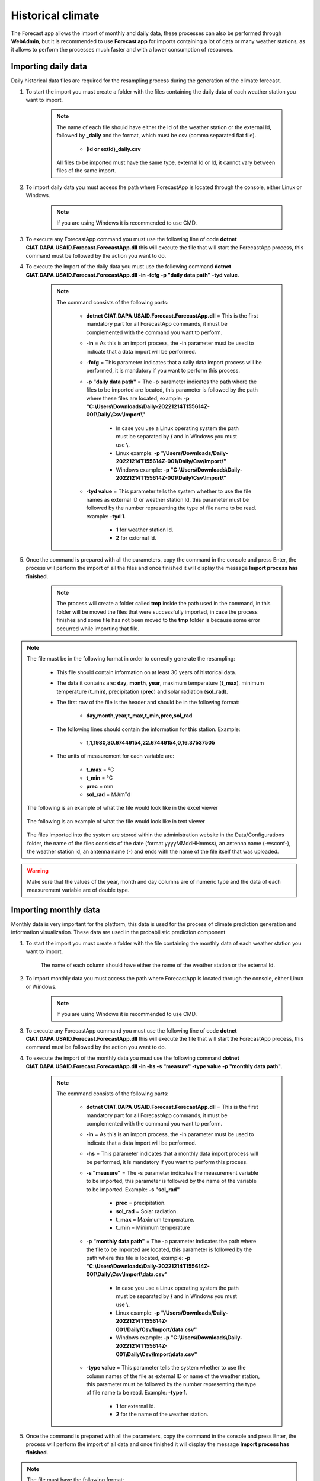 Historical climate
##################

The Forecast app allows the import of monthly and daily data, these processes can also be performed through **WebAdmin**, but it is recommended to use **Forecast app** for imports containing a lot of data or many weather stations, as it allows to perform the processes much faster and with a lower consumption of resources.


.. _Import Daily Data:

Importing daily data
====================

Daily historical data files are required for the resampling process during the generation of the climate forecast.


#. To start the import you must create a folder with the files containing the daily data of each weather station you want to import.

        .. image:: /_static/img/06-import-historical-climate/import_daily_data_1.*
            :alt: Guide how to import daily data 1
            :class: device-screen-vertical side-by-side


    .. note::

        The name of each file should have either the Id of the weather station or the external Id, followed by **_daily** and the format, which must be csv (comma separated flat file).

            * **(Id or extId)_daily.csv**

        All files to be imported must have the same type, external Id or Id, it cannot vary between files of the same import.

#. To import daily data you must access the path where ForecastApp is located through the console, either Linux or Windows.

        .. image:: /_static/img/06-import-historical-climate/import_daily_data_2.*
            :alt: Guide how to import daily data 2
            :height: 50
            :class: device-screen-vertical side-by-side

    .. note::

        If you are using Windows it is recommended to use CMD.

#. To execute any ForecastApp command you must use the following line of code **dotnet CIAT.DAPA.USAID.Forecast.ForecastApp.dll** this will execute the file that will start the ForecastApp process, this command must be followed by the action you want to do.

#. To execute the import of the daily data you must use the following command **dotnet CIAT.DAPA.USAID.Forecast.ForecastApp.dll -in -fcfg -p "daily data path" -tyd value**.

        .. image:: /_static/img/06-import-historical-climate/import_daily_data_3.*
            :alt: Guide how to import daily data stations 3
            :height: 50
            :class: device-screen-vertical side-by-side

    .. note::

        The command consists of the following parts:

            * **dotnet CIAT.DAPA.USAID.Forecast.ForecastApp.dll** = This is the first mandatory part for all ForecastApp commands, it must be complemented with the command you want to perform.
            * **-in** = As this is an import process, the -in parameter must be used to indicate that a data import will be performed.
            * **-fcfg** = This parameter indicates that a daily data import process will be performed, it is mandatory if you want to perform this process.
            * **-p "daily data path"** = The -p parameter indicates the path where the files to be imported are located, this parameter is followed by the path where these files are located, example: **-p "C:\\Users\\Downloads\\Daily-20221214T155614Z-001\\Daily\\Csv\\Import\\"**
                
                - In case you use a Linux operating system the path must be separated by **/** and in Windows you must use **\\**.
                - Linux example: **-p "/Users/Downloads/Daily-20221214T155614Z-001/Daily/Csv/Import/"**
                - Windows example: **-p "C:\\Users\\Downloads\\Daily-20221214T155614Z-001\\Daily\\Csv\\Import\\"**

            * **-tyd value** = This parameter tells the system whether to use the file names as external ID or weather station Id, this parameter must be followed by the number representing the type of file name to be read. example: **-tyd 1**.

                - **1** for weather station Id.
                - **2** for external Id.

#. Once the command is prepared with all the parameters, copy the command in the console and press Enter, the process will perform the import of all the files and once finished it will display the message **Import process has finished**.

        .. image:: /_static/img/06-import-historical-climate/import_daily_data_4.*
            :alt: Guide how to import daily data stations 4
            :class: device-screen-vertical side-by-side

    .. note::

        The process will create a folder called **tmp** inside the path used in the command, in this folder will be moved the files that were successfully imported, in case the process finishes and some file has not been moved to the **tmp** folder is because some error occurred while importing that file.


.. note::

    The file must be in the following format in order to correctly generate the resampling:

      * This file should contain information on at least 30 years of historical data.

      * The data it contains are: **day**, **month**, **year**, maximum temperature (**t_max**), minimum temperature (**t_min**), precipitation (**prec**) and solar radiation (**sol_rad**).
      
      * The first row of the file is the header and should be in the following format:

            - **day,month,year,t_max,t_min,prec,sol_rad**

      * The following lines should contain the information for this station. Example:

            - **1,1,1980,30.67449154,22.67449154,0,16.37537505**
      
      * The units of measurement for each variable are: 
      
            - **t_max** = °C 
            - **t_min** = °C 
            - **prec** = mm
            - **sol_rad** = MJ/m²d


    The following is an example of what the file would look like in the excel viewer

        .. image:: /_static/img/06-import-historical-climate/import_example_1.*
          :alt: How looks the import csv file 1
          :class: device-screen-vertical side-by-side

    
    The following is an example of what the file would look like in text viewer

        .. image:: /_static/img/06-import-historical-climate/import_example_2.*
          :alt: How looks the import csv file 2
          :class: device-screen-vertical side-by-side
      

    The files imported into the system are stored within the administration website in the Data/Configurations folder, the name of the files consists of the date (format yyyyMMddHHmmss), an antenna name (-wsconf-), the weather station id, an antenna name (-) and ends with the name of the file itself that was uploaded.


.. warning::

    Make sure that the values of the year, month and day columns are of numeric type and the data of each measurement variable are of double type.

.. _Import Monthly Data:

Importing monthly data
======================

Monthly data is very important for the platform, this data is used for the process of climate prediction generation and information visualization. These data are used in the probabilistic prediction component


#. To start the import you must create a folder with the file containing the monthly data of each weather station you want to import.

        .. image:: /_static/img/06-import-historical-climate/import_monthly_data_1.*
            :alt: Guide how to import monthly data 1
            :class: device-screen-vertical side-by-side

    The name of each column should have either the name of the weather station or the external Id.


#. To import monthly data you must access the path where ForecastApp is located through the console, either Linux or Windows.

        .. image:: /_static/img/06-import-historical-climate/import_daily_data_2.*
            :alt: Guide how to import monthly data 2
            :height: 50
            :class: device-screen-vertical side-by-side

    .. note::

        If you are using Windows it is recommended to use CMD.

#. To execute any ForecastApp command you must use the following line of code **dotnet CIAT.DAPA.USAID.Forecast.ForecastApp.dll** this will execute the file that will start the ForecastApp process, this command must be followed by the action you want to do.

#. To execute the import of the monthly data you must use the following command **dotnet CIAT.DAPA.USAID.Forecast.ForecastApp.dll -in -hs -s "measure" -type value -p "monthly data path"**.

        .. image:: /_static/img/06-import-historical-climate/import_monthly_data_3.*
            :alt: Guide how to import monthly data 3
            :height: 50
            :class: device-screen-vertical side-by-side

    .. note::

        The command consists of the following parts:

            * **dotnet CIAT.DAPA.USAID.Forecast.ForecastApp.dll** = This is the first mandatory part for all ForecastApp commands, it must be complemented with the command you want to perform.
            * **-in** = As this is an import process, the -in parameter must be used to indicate that a data import will be performed.
            * **-hs** = This parameter indicates that a monthly data import process will be performed, it is mandatory if you want to perform this process.
            * **-s "measure"** = The -s parameter indicates the measurement variable to be imported, this parameter is followed by the name of the variable to be imported. Example: **-s "sol_rad"**

                - **prec** = precipitation.
                - **sol_rad** = Solar radiation.
                - **t_max** = Maximum temperature.
                - **t_min** = Minimum temperature

            * **-p "monthly data path"** = The -p parameter indicates the path where the file to be imported are located, this parameter is followed by the path where this file is located, example: **-p "C:\\Users\\Downloads\\Daily-20221214T155614Z-001\\Daily\\Csv\\Import\\data.csv"**
                
                - In case you use a Linux operating system the path must be separated by **/** and in Windows you must use **\\**.
                - Linux example: **-p "/Users/Downloads/Daily-20221214T155614Z-001/Daily/Csv/Import/data.csv"**
                - Windows example: **-p "C:\\Users\\Downloads\\Daily-20221214T155614Z-001\\Daily\\Csv\\Import\\data.csv"**

            * **-type value** = This parameter tells the system whether to use the column names of the file as external ID or name of the weather station, this parameter must be followed by the number representing the type of file name to be read. Example: **-type 1**.

                - **1** for external Id.
                - **2** for the name of the weather station.

#. Once the command is prepared with all the parameters, copy the command in the console and press Enter, the process will perform the import of all data and once finished it will display the message **Import process has finished**.

        .. image:: /_static/img/06-import-historical-climate/import_monthly_data_4.*
            :alt: Guide how to import daily data stations 4
            :class: device-screen-vertical side-by-side


.. note::

    The file must have the following format:

        - Line 1 must start with the headers year and month, then the search parameter of the stations as chosen. Each station must be separated by comma. The following example is parameterized by external codes:

            * **year,month,26055070,26060020,26070110**

        - The following lines contain the information by year, month and the values for each station. Example:

            * **1981,1,75.1,38,10**
        
    The following is an example of what the file would look like in the excel viewer

        .. image:: /_static/img/06-import-historical-climate/import_example_m_1.*
          :alt: How looks the import csv file 1
          :class: device-screen-vertical side-by-side

    
    The following is an example of what the file would look like in text viewer

        .. image:: /_static/img/06-import-historical-climate/import_example_m_2.*
          :alt: How looks the import csv file 2
          :class: device-screen-vertical side-by-side

.. warning::

    Make sure that the values of the year and month columns are of numeric type and the data of each station are of double type.